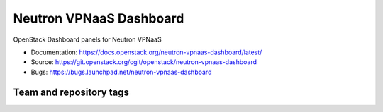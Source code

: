 ========================
Neutron VPNaaS Dashboard
========================

OpenStack Dashboard panels for Neutron VPNaaS

* Documentation: https://docs.openstack.org/neutron-vpnaas-dashboard/latest/
* Source: https://git.openstack.org/cgit/openstack/neutron-vpnaas-dashboard
* Bugs: https://bugs.launchpad.net/neutron-vpnaas-dashboard

Team and repository tags
------------------------

.. image:: https://governance.openstack.org/tc/badges/neutron-vpnaas-dashboard.svg
    :target: https://governance.openstack.org/tc/reference/tags/index.html
